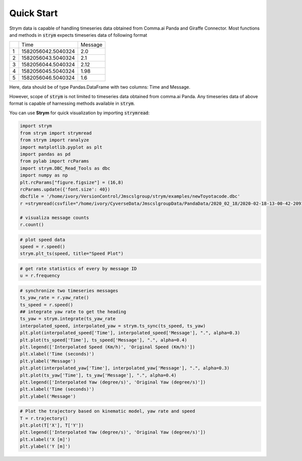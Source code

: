 Quick Start
===================================================

Strym data is capable of handling timeseries data obtained from Comma.ai Panda and Giraffe Connector.
Most functions and methods in :code:`strym` expects timeseries data of following format

+---+--------------------+---------+
|   | Time               | Message |
+---+--------------------+---------+
| 1 | 1582056042.5040324 | 2.0     |
+---+--------------------+---------+
| 2 | 1582056043.5040324 | 2.1     |
+---+--------------------+---------+
| 3 | 1582056044.5040324 | 2.12    |
+---+--------------------+---------+
| 4 | 1582056045.5040324 | 1.98    |
+---+--------------------+---------+
| 5 | 1582056046.5040324 | 1.6     |
+---+--------------------+---------+

Here, data should be of type Pandas.DataFrame with two columns: Time and Message.

However, scope of :code:`strym` is not limited to timeseries data obtained from comma.ai Panda. Any timeseries data of above format is capable of harnessing methods available in :code:`strym`.


You can use **Strym** for quick visualization by importing :code:`strymread`:

.. code-block:: python

    import strym
    from strym import strymread
    from strym import ranalyze
    import matplotlib.pyplot as plt
    import pandas as pd
    from pylab import rcParams
    import strym.DBC_Read_Tools as dbc
    import numpy as np
    plt.rcParams["figure.figsize"] = (16,8)
    rcParams.update({'font.size': 40})
    dbcfile = '/home/ivory/VersionControl/Jmscslgroup/strym/examples/newToyotacode.dbc'
    r =strymread(csvfile="/home/ivory/CyverseData/JmscslgroupData/PandaData/2020_02_18/2020-02-18-13-00-42-209119__CAN_Messages.csv", dbcfile=dbcfile)

    # visualiza message counts
    r.count()

.. image:: https://raw.githubusercontent.com/jmscslgroup/strym/master/docs/source/count.png
   :width: 800
   
.. code-block:: python

    # plot speed data
    speed = r.speed()
    strym.plt_ts(speed, title="Speed Plot")

.. image:: https://raw.githubusercontent.com/jmscslgroup/strym/master/docs/source/speed.png
   :width: 800
   
.. code-block:: python

    # get rate statistics of every by message ID
    u = r.frequency

.. code-block:: python

    # synchronize two timeseries messages
    ts_yaw_rate = r.yaw_rate()
    ts_speed = r.speed()
    ## integrate yaw rate to get the heading
    ts_yaw = strym.integrate(ts_yaw_rate
    interpolated_speed, interpolated_yaw = strym.ts_sync(ts_speed, ts_yaw)
    plt.plot(interpolated_speed['Time'], interpolated_speed['Message'], ".", alpha=0.3)
    plt.plot(ts_speed['Time'], ts_speed['Message'], ".", alpha=0.4)
    plt.legend(['Interpolated Speed (Km/h)', 'Original Speed (Km/h)'])
    plt.xlabel('Time (seconds)')
    plt.ylabel('Message')
    plt.plot(interpolated_yaw['Time'], interpolated_yaw['Message'], ".", alpha=0.3)
    plt.plot(ts_yaw['Time'], ts_yaw['Message'], ".", alpha=0.4)
    plt.legend(['Interpolated Yaw (degree/s)', 'Original Yaw (degree/s)'])
    plt.xlabel('Time (seconds)')
    plt.ylabel('Message')

.. image:: https://raw.githubusercontent.com/jmscslgroup/strym/master/docs/source/speed_interpolated.png
   :width: 800
   
.. image:: https://raw.githubusercontent.com/jmscslgroup/strym/master/docs/source/yaw_interpolated.png
   :width: 800
.. code-block:: python

    # Plot the trajectory based on kinematic model, yaw rate and speed
    T = r.trajectory()
    plt.plot(T['X'], T['Y'])
    plt.legend(['Interpolated Yaw (degree/s)', 'Original Yaw (degree/s)'])
    plt.xlabel('X [m]')
    plt.ylabel('Y [m]')
    
.. image:: https://raw.githubusercontent.com/jmscslgroup/strym/master/docs/source/trajectory.png
   :width: 800
